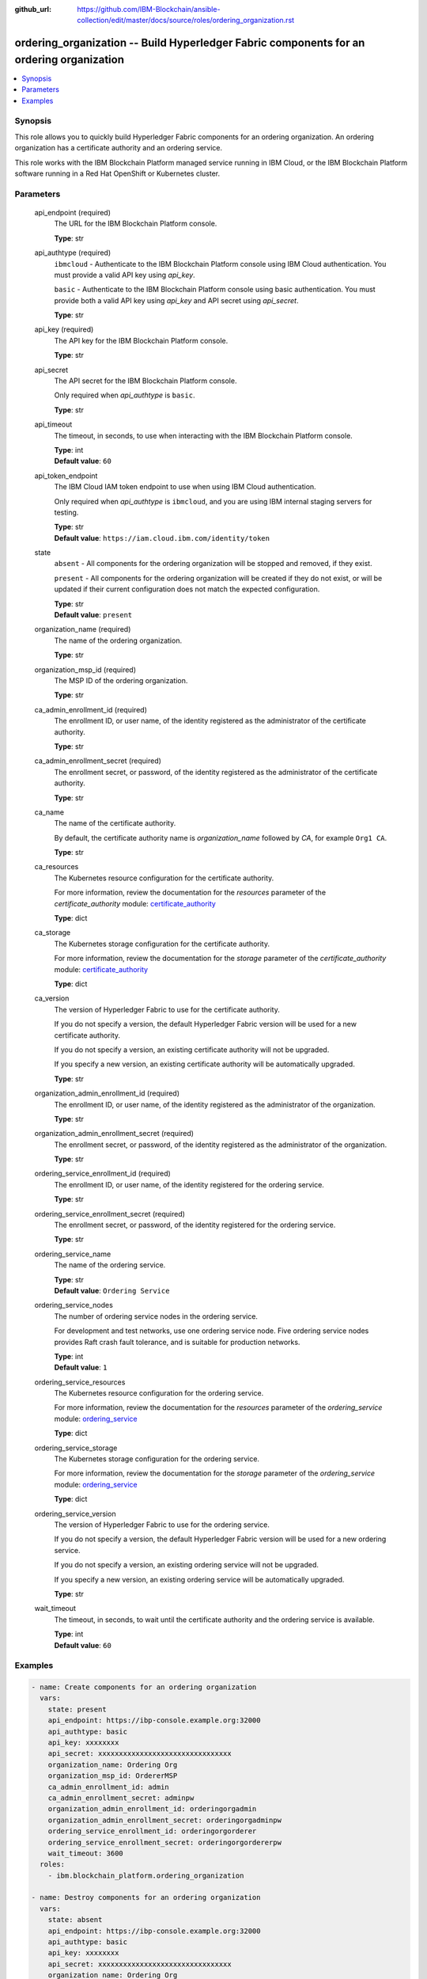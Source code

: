 ..
.. SPDX-License-Identifier: Apache-2.0
..

:github_url: https://github.com/IBM-Blockchain/ansible-collection/edit/master/docs/source/roles/ordering_organization.rst


ordering_organization -- Build Hyperledger Fabric components for an ordering organization
===========================================================================================

.. contents::
   :local:
   :depth: 1


Synopsis
--------

This role allows you to quickly build Hyperledger Fabric components for an ordering organization. An ordering organization has a certificate authority and an ordering service.

This role works with the IBM Blockchain Platform managed service running in IBM Cloud, or the IBM Blockchain Platform software running in a Red Hat OpenShift or Kubernetes cluster.

Parameters
----------

  api_endpoint (required)
    The URL for the IBM Blockchain Platform console.

    | **Type**: str

  api_authtype (required)
    ``ibmcloud`` - Authenticate to the IBM Blockchain Platform console using IBM Cloud authentication. You must provide a valid API key using *api_key*.

    ``basic`` - Authenticate to the IBM Blockchain Platform console using basic authentication. You must provide both a valid API key using *api_key* and API secret using *api_secret*.

    | **Type**: str

  api_key (required)
    The API key for the IBM Blockchain Platform console.

    | **Type**: str

  api_secret
    The API secret for the IBM Blockchain Platform console.

    Only required when *api_authtype* is ``basic``.

    | **Type**: str

  api_timeout
    The timeout, in seconds, to use when interacting with the IBM Blockchain Platform console.

    | **Type**: int
    | **Default value**: ``60``

  api_token_endpoint
    The IBM Cloud IAM token endpoint to use when using IBM Cloud authentication.

    Only required when *api_authtype* is ``ibmcloud``, and you are using IBM internal staging servers for testing.

    | **Type**: str
    | **Default value**: ``https://iam.cloud.ibm.com/identity/token``

  state
    ``absent`` - All components for the ordering organization will be stopped and removed, if they exist.

    ``present`` - All components for the ordering organization will be created if they do not exist, or will be updated if their current configuration does not match the expected configuration.

    | **Type**: str
    | **Default value**: ``present``

  organization_name (required)
    The name of the ordering organization.

    | **Type**: str

  organization_msp_id (required)
    The MSP ID of the ordering organization.

    | **Type**: str

  ca_admin_enrollment_id (required)
    The enrollment ID, or user name, of the identity registered as the administrator of the certificate authority.

    | **Type**: str

  ca_admin_enrollment_secret (required)
    The enrollment secret, or password, of the identity registered as the administrator of the certificate authority.

    | **Type**: str

  ca_name
    The name of the certificate authority.

    By default, the certificate authority name is *organization_name* followed by `CA`, for example ``Org1 CA``.

    | **Type**: str

  ca_resources
    The Kubernetes resource configuration for the certificate authority.

    For more information, review the documentation for the *resources* parameter of the *certificate_authority* module: `certificate_authority <../modules/certificate_authority.html>`_

    | **Type**: dict

  ca_storage
    The Kubernetes storage configuration for the certificate authority.

    For more information, review the documentation for the *storage* parameter of the *certificate_authority* module: `certificate_authority <../modules/certificate_authority.html>`_

    | **Type**: dict

  ca_version
    The version of Hyperledger Fabric to use for the certificate authority.

    If you do not specify a version, the default Hyperledger Fabric version will be used for a new certificate authority.

    If you do not specify a version, an existing certificate authority will not be upgraded.

    If you specify a new version, an existing certificate authority will be automatically upgraded.

    | **Type**: str

  organization_admin_enrollment_id (required)
    The enrollment ID, or user name, of the identity registered as the administrator of the organization.

    | **Type**: str

  organization_admin_enrollment_secret (required)
    The enrollment secret, or password, of the identity registered as the administrator of the organization.

    | **Type**: str

  ordering_service_enrollment_id (required)
    The enrollment ID, or user name, of the identity registered for the ordering service.

    | **Type**: str

  ordering_service_enrollment_secret (required)
    The enrollment secret, or password, of the identity registered for the ordering service.

    | **Type**: str

  ordering_service_name
    The name of the ordering service.

    | **Type**: str
    | **Default value**: ``Ordering Service``

  ordering_service_nodes
    The number of ordering service nodes in the ordering service.

    For development and test networks, use one ordering service node. Five ordering service nodes provides Raft crash fault tolerance, and is suitable for production networks.

    | **Type**: int
    | **Default value**: ``1``

  ordering_service_resources
    The Kubernetes resource configuration for the ordering service.

    For more information, review the documentation for the *resources* parameter of the *ordering_service* module: `ordering_service <../modules/ordering_service.html>`_

    | **Type**: dict

  ordering_service_storage
    The Kubernetes storage configuration for the ordering service.

    For more information, review the documentation for the *storage* parameter of the *ordering_service* module: `ordering_service <../modules/ordering_service.html>`_

    | **Type**: dict

  ordering_service_version
    The version of Hyperledger Fabric to use for the ordering service.

    If you do not specify a version, the default Hyperledger Fabric version will be used for a new ordering service.

    If you do not specify a version, an existing ordering service will not be upgraded.

    If you specify a new version, an existing ordering service will be automatically upgraded.

    | **Type**: str

  wait_timeout
    The timeout, in seconds, to wait until the certificate authority and the ordering service is available.

    | **Type**: int
    | **Default value**: ``60``

Examples
--------

.. code-block:: yaml+jinja

  - name: Create components for an ordering organization
    vars:
      state: present
      api_endpoint: https://ibp-console.example.org:32000
      api_authtype: basic
      api_key: xxxxxxxx
      api_secret: xxxxxxxxxxxxxxxxxxxxxxxxxxxxxxxx
      organization_name: Ordering Org
      organization_msp_id: OrdererMSP
      ca_admin_enrollment_id: admin
      ca_admin_enrollment_secret: adminpw
      organization_admin_enrollment_id: orderingorgadmin
      organization_admin_enrollment_secret: orderingorgadminpw
      ordering_service_enrollment_id: orderingorgorderer
      ordering_service_enrollment_secret: orderingorgordererpw
      wait_timeout: 3600
    roles:
      - ibm.blockchain_platform.ordering_organization

  - name: Destroy components for an ordering organization
    vars:
      state: absent
      api_endpoint: https://ibp-console.example.org:32000
      api_authtype: basic
      api_key: xxxxxxxx
      api_secret: xxxxxxxxxxxxxxxxxxxxxxxxxxxxxxxx
      organization_name: Ordering Org
      wait_timeout: 3600
    roles:
      - ibm.blockchain_platform.ordering_organization
